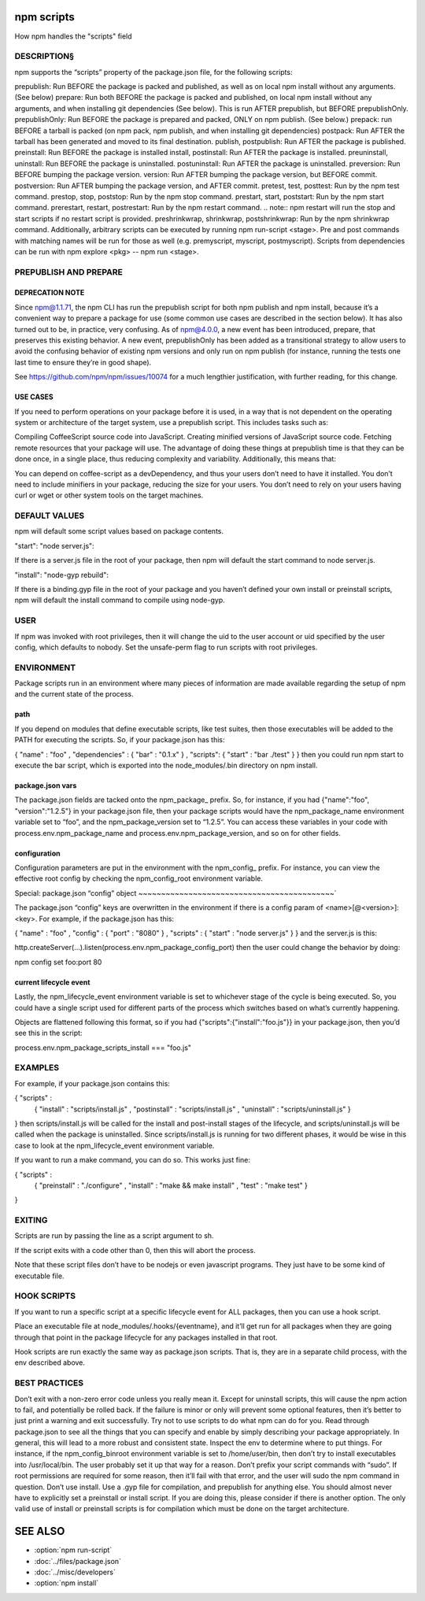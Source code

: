 .. _npm-scripts:

npm scripts
======================

How npm handles the "scripts" field

DESCRIPTION§
------------------

npm supports the “scripts” property of the package.json file, for the following scripts:

prepublish: Run BEFORE the package is packed and published, as well as on local npm install without any arguments. (See below)
prepare: Run both BEFORE the package is packed and published, on local npm install without any arguments, and when installing git dependencies (See below). This is run AFTER prepublish, but BEFORE prepublishOnly.
prepublishOnly: Run BEFORE the package is prepared and packed, ONLY on npm publish. (See below.)
prepack: run BEFORE a tarball is packed (on npm pack, npm publish, and when installing git dependencies)
postpack: Run AFTER the tarball has been generated and moved to its final destination.
publish, postpublish: Run AFTER the package is published.
preinstall: Run BEFORE the package is installed
install, postinstall: Run AFTER the package is installed.
preuninstall, uninstall: Run BEFORE the package is uninstalled.
postuninstall: Run AFTER the package is uninstalled.
preversion: Run BEFORE bumping the package version.
version: Run AFTER bumping the package version, but BEFORE commit.
postversion: Run AFTER bumping the package version, and AFTER commit.
pretest, test, posttest: Run by the npm test command.
prestop, stop, poststop: Run by the npm stop command.
prestart, start, poststart: Run by the npm start command.
prerestart, restart, postrestart: Run by the npm restart command. .. note:: npm restart will run the stop and start scripts if no restart script is provided.
preshrinkwrap, shrinkwrap, postshrinkwrap: Run by the npm shrinkwrap command.
Additionally, arbitrary scripts can be executed by running npm run-script <stage>. Pre and post commands with matching names will be run for those as well (e.g. premyscript, myscript, postmyscript). Scripts from dependencies can be run with npm explore <pkg> -- npm run <stage>.

PREPUBLISH AND PREPARE
-------------------------------

DEPRECATION NOTE
~~~~~~~~~~~~~~~~~~~~~~~

Since npm@1.1.71, the npm CLI has run the prepublish script for both npm publish and npm install, because it’s a convenient way to prepare a package for use (some common use cases are described in the section below). It has also turned out to be, in practice, very confusing. As of npm@4.0.0, a new event has been introduced, prepare, that preserves this existing behavior. A new event, prepublishOnly has been added as a transitional strategy to allow users to avoid the confusing behavior of existing npm versions and only run on npm publish (for instance, running the tests one last time to ensure they’re in good shape).

See https://github.com/npm/npm/issues/10074 for a much lengthier justification, with further reading, for this change.

USE CASES
~~~~~~~~~~~~~~~~~~~~~~~

If you need to perform operations on your package before it is used, in a way that is not dependent on the operating system or architecture of the target system, use a prepublish script. This includes tasks such as:

Compiling CoffeeScript source code into JavaScript.
Creating minified versions of JavaScript source code.
Fetching remote resources that your package will use.
The advantage of doing these things at prepublish time is that they can be done once, in a single place, thus reducing complexity and variability. Additionally, this means that:

You can depend on coffee-script as a devDependency, and thus your users don’t need to have it installed.
You don’t need to include minifiers in your package, reducing the size for your users.
You don’t need to rely on your users having curl or wget or other system tools on the target machines.

DEFAULT VALUES
--------------------

npm will default some script values based on package contents.

"start": "node server.js":

If there is a server.js file in the root of your package, then npm will default the start command to node server.js.

"install": "node-gyp rebuild":

If there is a binding.gyp file in the root of your package and you haven’t defined your own install or preinstall scripts, npm will default the install command to compile using node-gyp.

USER
----------

If npm was invoked with root privileges, then it will change the uid to the user account or uid specified by the user config, which defaults to nobody. Set the unsafe-perm flag to run scripts with root privileges.

ENVIRONMENT
----------------

Package scripts run in an environment where many pieces of information are made available regarding the setup of npm and the current state of the process.

path
~~~~~~~~~~~~~~~~~~~~~~~

If you depend on modules that define executable scripts, like test suites, then those executables will be added to the PATH for executing the scripts. So, if your package.json has this:

{ "name" : "foo"
, "dependencies" : { "bar" : "0.1.x" }
, "scripts": { "start" : "bar ./test" } }
then you could run npm start to execute the bar script, which is exported into the node_modules/.bin directory on npm install.

package.json vars
~~~~~~~~~~~~~~~~~~~~~~~

The package.json fields are tacked onto the npm_package_ prefix. So, for instance, if you had {"name":"foo", "version":"1.2.5"} in your package.json file, then your package scripts would have the npm_package_name environment variable set to “foo”, and the npm_package_version set to “1.2.5”. You can access these variables in your code with process.env.npm_package_name and process.env.npm_package_version, and so on for other fields.

configuration
~~~~~~~~~~~~~~~~~~~~~~~

Configuration parameters are put in the environment with the npm_config_ prefix. For instance, you can view the effective root config by checking the npm_config_root environment variable.

Special: package.json “config” object
~~~~~~~~~~~~~~~~~~~~~~~~~~~~~~~~~~~~~~~~~~~`

The package.json “config” keys are overwritten in the environment if there is a config param of <name>[@<version>]:<key>. For example, if the package.json has this:

{ "name" : "foo"
, "config" : { "port" : "8080" }
, "scripts" : { "start" : "node server.js" } }
and the server.js is this:

http.createServer(...).listen(process.env.npm_package_config_port)
then the user could change the behavior by doing:

npm config set foo:port 80

current lifecycle event
~~~~~~~~~~~~~~~~~~~~~~~~~~~~~

Lastly, the npm_lifecycle_event environment variable is set to whichever stage of the cycle is being executed. So, you could have a single script used for different parts of the process which switches based on what’s currently happening.

Objects are flattened following this format, so if you had {"scripts":{"install":"foo.js"}} in your package.json, then you’d see this in the script:

process.env.npm_package_scripts_install === "foo.js"

EXAMPLES
----------------

For example, if your package.json contains this:

{ "scripts" :
  { "install" : "scripts/install.js"
  , "postinstall" : "scripts/install.js"
  , "uninstall" : "scripts/uninstall.js"
  }
}
then scripts/install.js will be called for the install and post-install stages of the lifecycle, and scripts/uninstall.js will be called when the package is uninstalled. Since scripts/install.js is running for two different phases, it would be wise in this case to look at the npm_lifecycle_event environment variable.

If you want to run a make command, you can do so. This works just fine:

{ "scripts" :
  { "preinstall" : "./configure"
  , "install" : "make && make install"
  , "test" : "make test"
  }
}

EXITING
-------------

Scripts are run by passing the line as a script argument to sh.

If the script exits with a code other than 0, then this will abort the process.

Note that these script files don’t have to be nodejs or even javascript programs. They just have to be some kind of executable file.

HOOK SCRIPTS
-----------------

If you want to run a specific script at a specific lifecycle event for ALL packages, then you can use a hook script.

Place an executable file at node_modules/.hooks/{eventname}, and it’ll get run for all packages when they are going through that point in the package lifecycle for any packages installed in that root.

Hook scripts are run exactly the same way as package.json scripts. That is, they are in a separate child process, with the env described above.

BEST PRACTICES
----------------

Don’t exit with a non-zero error code unless you really mean it. Except for uninstall scripts, this will cause the npm action to fail, and potentially be rolled back. If the failure is minor or only will prevent some optional features, then it’s better to just print a warning and exit successfully.
Try not to use scripts to do what npm can do for you. Read through package.json to see all the things that you can specify and enable by simply describing your package appropriately. In general, this will lead to a more robust and consistent state.
Inspect the env to determine where to put things. For instance, if the npm_config_binroot environment variable is set to /home/user/bin, then don’t try to install executables into /usr/local/bin. The user probably set it up that way for a reason.
Don’t prefix your script commands with “sudo”. If root permissions are required for some reason, then it’ll fail with that error, and the user will sudo the npm command in question.
Don’t use install. Use a .gyp file for compilation, and prepublish for anything else. You should almost never have to explicitly set a preinstall or install script. If you are doing this, please consider if there is another option. The only valid use of install or preinstall scripts is for compilation which must be done on the target architecture.

SEE ALSO
==============

- :option:`npm run-script`
- :doc:`../files/package.json`
- :doc:`../misc/developers`
- :option:`npm install`
